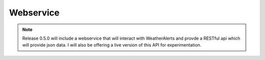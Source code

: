 *********************
Webservice
*********************


.. Note::
   Release 0.5.0 will include a webservice that will interact with WeatherAlerts and provde a RESTful api which will
   provide json data. I will also be offering a live version of this API for experimentation.





.. http:get:: /all

   Will return json data for all alerts on the feed.

   **Example request**:

   .. sourcecode:: http

      GET /all HTTP/1.1
      Host: example.com
      Accept: application/json, text/javascript

   **Example response**:

   .. sourcecode:: http

      HTTP/1.1 200 OK
      Vary: Accept
      Content-Type: text/javascript

      {
          "status": "ok",
          "data_timestamp": "data_timestamp",
          "alerts": [ " list of alerts"]
      }










